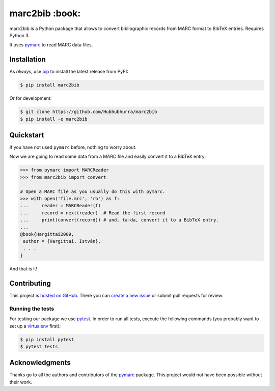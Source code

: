 marc2bib :book:
===============

.. image:: https://img.shields.io/pypi/v/marc2bib.svg
	:target: https://pypi.python.org/pypi/marc2bib
.. image:: https://travis-ci.org/xymaxim/marc2bib.svg?branch=master
	:target: https://travis-ci.org/xymaxim/marc2bib

marc2bib is a Python package that allows to convert bibliographic
records from MARC format to BibTeX entries. Requires Python 3.

It uses `pymarc <https://github.com/edsu/pymarc>`_ to read MARC data
files.

Installation
------------

As *always*, use `pip
<https://pip.pypa.io/en/latest/installing.html>`_ to install the
latest release from PyPI:

.. code:: sh

	$ pip install marc2bib

Or for development:

.. code:: sh

	$ git clone https://github.com/Hubhubhurra/marc2bib
	$ pip install -e marc2bib

Quickstart
----------

If you have not used ``pymarc`` before, nothing to worry about.

Now we are going to read some data from a MARC file and easily convert
it to a BibTeX entry:

.. code:: python

          >>> from pymarc import MARCReader
          >>> from marc2bib import convert

          # Open a MARC file as you usually do this with pymarc.
          >>> with open('file.mrc', 'rb') as f:
          ...     reader = MARCReader(f)
          ...     record = next(reader)  # Read the first record
          ...     print(convert(record)) # and, ta-da, convert it to a BibTeX entry.
          ...
          @book{Hargittai2009,
           author = {Hargittai, István},
           . . .
          }

And that is it!

Contributing
------------

This project is `hosted on GitHub
<https://github.com/mstolyarchuk/marc2bib>`_. There you can `create a
new issue`__ or submit pull requests for review.

__ https://github.com/mstolyarchuk/marc2bib/issues/new


Running the tests
~~~~~~~~~~~~~~~~~

For testing our package we use `pytest
<http://pytest.org/latest/>`_. In order to run all tests, execute the
following commands (you probably want to set up a `virtualenv
<http://virtualenv.readthedocs.org/en/latest/>`_ first):

.. code::

	$ pip install pytest
	$ pytest tests

Acknowledgments
---------------

Thanks go to all the authors and contributors of the `pymarc
<https://github.com/edsu/pymarc>`_ package.  This project would not
have been possible without their work.
